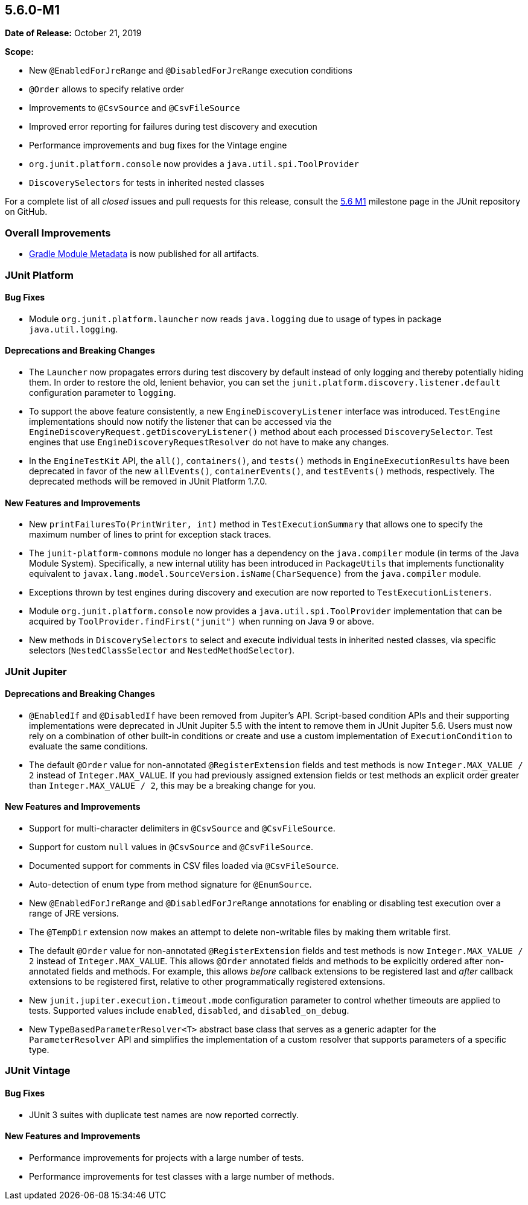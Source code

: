[[release-notes-5.6.0-M1]]
== 5.6.0-M1

*Date of Release:* October 21, 2019

*Scope:*

* New `@EnabledForJreRange` and `@DisabledForJreRange` execution conditions
* `@Order` allows to specify relative order
* Improvements to `@CsvSource` and `@CsvFileSource`
* Improved error reporting for failures during test discovery and execution
* Performance improvements and bug fixes for the Vintage engine
* `org.junit.platform.console` now provides a `java.util.spi.ToolProvider`
* `DiscoverySelectors` for tests in inherited nested classes

For a complete list of all _closed_ issues and pull requests for this release, consult the
link:{junit5-repo}+/milestone/39?closed=1+[5.6 M1] milestone page in the JUnit repository
on GitHub.


[[release-notes-5.6.0-M1-overall-improvements]]
=== Overall Improvements

* https://docs.gradle.org/6.0-rc-1/userguide/publishing_gradle_module_metadata.html[Gradle
  Module Metadata] is now published for all artifacts.


[[release-notes-5.6.0-M1-junit-platform]]
=== JUnit Platform

==== Bug Fixes

* Module `org.junit.platform.launcher` now reads `java.logging` due to usage of types in
  package `java.util.logging`.

==== Deprecations and Breaking Changes

* The `Launcher` now propagates errors during test discovery by default instead of only
  logging and thereby potentially hiding them. In order to restore the old, lenient
  behavior, you can set the `junit.platform.discovery.listener.default` configuration
  parameter to `logging`.
* To support the above feature consistently, a new `EngineDiscoveryListener` interface was
  introduced. `TestEngine` implementations should now notify the listener that can be
  accessed via the `EngineDiscoveryRequest.getDiscoveryListener()` method about each
  processed `DiscoverySelector`. Test engines that use `EngineDiscoveryRequestResolver` do
  not have to make any changes.
* In the `EngineTestKit` API, the `all()`, `containers()`, and `tests()` methods in
  `EngineExecutionResults` have been deprecated in favor of the new `allEvents()`,
  `containerEvents()`, and `testEvents()` methods, respectively. The deprecated methods
  will be removed in JUnit Platform 1.7.0.

==== New Features and Improvements

* New `printFailuresTo(PrintWriter, int)` method in `TestExecutionSummary` that allows one
  to specify the maximum number of lines to print for exception stack traces.
* The `junit-platform-commons` module no longer has a dependency on the `java.compiler`
  module (in terms of the Java Module System). Specifically, a new internal utility has
  been introduced in `PackageUtils` that implements functionality equivalent to
  `javax.lang.model.SourceVersion.isName(CharSequence)` from the `java.compiler` module.
* Exceptions thrown by test engines during discovery and execution are now reported to
  `TestExecutionListeners`.
* Module `org.junit.platform.console` now provides a `java.util.spi.ToolProvider`
  implementation that can be acquired by `ToolProvider.findFirst("junit")` when running
  on Java 9 or above.
* New methods in `DiscoverySelectors` to select and execute individual tests in
  inherited nested classes, via specific selectors (`NestedClassSelector` and
  `NestedMethodSelector`).


[[release-notes-5.6.0-M1-junit-jupiter]]
=== JUnit Jupiter

==== Deprecations and Breaking Changes

* `@EnabledIf` and `@DisabledIf` have been removed from Jupiter's API. Script-based
  condition APIs and their supporting implementations were deprecated in JUnit Jupiter 5.5
  with the intent to remove them in JUnit Jupiter 5.6. Users must now rely on a
  combination of other built-in conditions or create and use a custom implementation of
  `ExecutionCondition` to evaluate the same conditions.
* The default `@Order` value for non-annotated `@RegisterExtension` fields and test
  methods is now `Integer.MAX_VALUE / 2` instead of `Integer.MAX_VALUE`. If you had
  previously assigned extension fields or test methods an explicit order greater than
  `Integer.MAX_VALUE / 2`, this may be a breaking change for you.

==== New Features and Improvements

* Support for multi-character delimiters in `@CsvSource` and `@CsvFileSource`.
* Support for custom `null` values in `@CsvSource` and `@CsvFileSource`.
* Documented support for comments in CSV files loaded via `@CsvFileSource`.
* Auto-detection of enum type from method signature for `@EnumSource`.
* New `@EnabledForJreRange` and `@DisabledForJreRange` annotations for enabling or
  disabling test execution over a range of JRE versions.
* The `@TempDir` extension now makes an attempt to delete non-writable files by making
  them writable first.
* The default `@Order` value for non-annotated `@RegisterExtension` fields and test
  methods is now `Integer.MAX_VALUE / 2` instead of `Integer.MAX_VALUE`. This allows
  `@Order` annotated fields and methods to be explicitly ordered after non-annotated
  fields and methods. For example, this allows _before_ callback extensions to be
  registered last and _after_ callback extensions to be registered first, relative to
  other programmatically registered extensions.
* New `junit.jupiter.execution.timeout.mode` configuration parameter to control whether
  timeouts are applied to tests. Supported values include `enabled`, `disabled`, and
  `disabled_on_debug`.
* New `TypeBasedParameterResolver<T>` abstract base class that serves as a generic adapter
  for the `ParameterResolver` API and simplifies the implementation of a custom resolver
  that supports parameters of a specific type.


[[release-notes-5.6.0-M1-junit-vintage]]
=== JUnit Vintage

==== Bug Fixes

* JUnit 3 suites with duplicate test names are now reported correctly.

==== New Features and Improvements

* Performance improvements for projects with a large number of tests.
* Performance improvements for test classes with a large number of methods.

